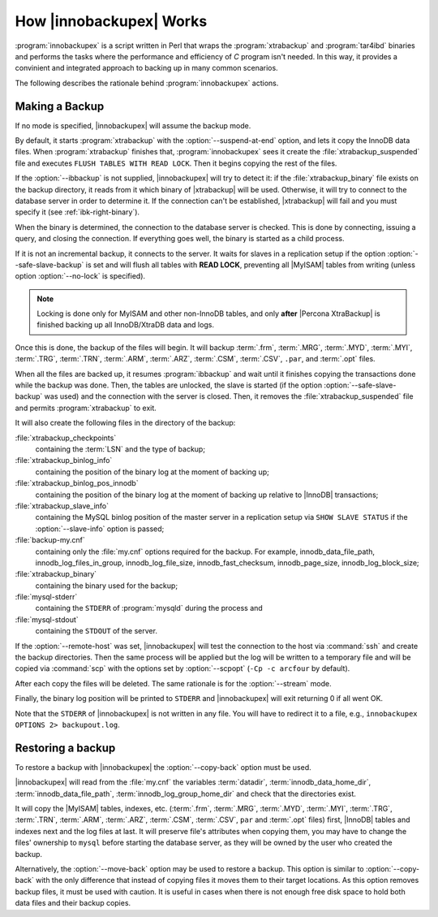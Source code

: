 .. _how_ibk_works:

==========================
 How |innobackupex| Works
==========================

:program:`innobackupex` is a script written in Perl that wraps the :program:`xtrabackup` and :program:`tar4ibd` binaries and performs the tasks where the performance and efficiency of *C* program isn't needed. In this way, it provides a convinient and integrated approach to backing up in many common scenarios. 

The following describes the rationale behind :program:`innobackupex` actions.

.. _making-backup-ibk:

Making a Backup
===============

If no mode is specified, |innobackupex| will assume the backup mode.

By default, it starts :program:`xtrabackup` with the :option:`--suspend-at-end` option, and lets it copy the InnoDB data files. When :program:`xtrabackup` finishes that, :program:`innobackupex` sees it create the :file:`xtrabackup_suspended` file and executes ``FLUSH TABLES WITH READ LOCK``. Then it begins copying the rest of the files.

If the :option:`--ibbackup` is not supplied, |innobackupex| will try to detect it: if the :file:`xtrabackup_binary` file exists on the backup directory, it reads from it which binary of |xtrabackup| will be used. Otherwise, it will try to connect to the database server in order to determine it. If the connection can't be established, |xtrabackup| will fail and you must specify it (see :ref:`ibk-right-binary`).

When the binary is determined, the connection to the database server is checked. This is done by connecting, issuing a query, and closing the connection. If everything goes well, the binary is started as a child process.

If it is not an incremental backup, it connects to the server. It waits for slaves in a replication setup if the option :option:`--safe-slave-backup` is set and will flush all tables with **READ LOCK**, preventing all |MyISAM| tables from writing (unless option :option:`--no-lock` is specified). 

.. note:: 

  Locking is done only for MyISAM and other non-InnoDB tables, and only **after** |Percona XtraBackup| is finished backing up all InnoDB/XtraDB data and logs.

Once this is done, the backup of the files will begin. It will backup :term:`.frm`, :term:`.MRG`, :term:`.MYD`, :term:`.MYI`, :term:`.TRG`, :term:`.TRN`, :term:`.ARM`, :term:`.ARZ`, :term:`.CSM`, :term:`.CSV`, ``.par``,  and :term:`.opt` files.

When all the files are backed up, it resumes :program:`ibbackup` and wait until it finishes copying the transactions done while the backup was done. Then, the tables are unlocked, the slave is started (if the option :option:`--safe-slave-backup` was used) and the connection with the server is closed. Then, it removes the :file:`xtrabackup_suspended` file and permits :program:`xtrabackup` to exit.

It  will also create the following files in the directory of the backup:

:file:`xtrabackup_checkpoints`
   containing the :term:`LSN` and the type of backup;

:file:`xtrabackup_binlog_info` 
   containing the position of the binary log at the moment of backing up;

:file:`xtrabackup_binlog_pos_innodb`
   containing the position of the binary log at the moment of backing up relative to |InnoDB| transactions;

:file:`xtrabackup_slave_info`
   containing the MySQL binlog position of the master server in a replication setup via ``SHOW SLAVE STATUS`` if the :option:`--slave-info` option is passed;

:file:`backup-my.cnf`
   containing only the :file:`my.cnf` options required for the backup. For example, innodb_data_file_path, innodb_log_files_in_group, innodb_log_file_size, innodb_fast_checksum, innodb_page_size, innodb_log_block_size;

:file:`xtrabackup_binary` 
   containing the binary used for the backup;

:file:`mysql-stderr`
  containing the ``STDERR`` of :program:`mysqld` during the process and

:file:`mysql-stdout`
  containing the ``STDOUT`` of the server.

If the :option:`--remote-host` was set, |innobackupex| will test the connection to the host via :command:`ssh` and create the backup directories. Then the same process will be applied but the log will be written to a temporary file and will be copied via :command:`scp` with the options set by :option:`--scpopt` (``-Cp -c arcfour`` by default).

After each copy the files will be deleted. The same rationale is for the :option:`--stream` mode.

Finally, the binary log position will be printed to ``STDERR`` and |innobackupex| will exit returning 0 if all went OK.

Note that the ``STDERR`` of |innobackupex| is not written in any file. You will have to redirect it to a file, e.g., ``innobackupex OPTIONS 2> backupout.log``.

.. _copy-back-ibk:

Restoring a backup
==================

To restore a backup with |innobackupex| the :option:`--copy-back` option must be used.

|innobackupex| will read from the :file:`my.cnf` the variables :term:`datadir`, :term:`innodb_data_home_dir`, :term:`innodb_data_file_path`, :term:`innodb_log_group_home_dir` and check that the directories exist.

It will copy the |MyISAM| tables, indexes, etc. (:term:`.frm`, :term:`.MRG`, :term:`.MYD`, :term:`.MYI`, :term:`.TRG`, :term:`.TRN`, :term:`.ARM`, :term:`.ARZ`, :term:`.CSM`, :term:`.CSV`, ``par`` and :term:`.opt` files) first, |InnoDB| tables and indexes next and the log files at last. It will preserve file's attributes when copying them, you may have to change the files' ownership to ``mysql`` before starting the database server, as they will be owned by the user who created the backup.

Alternatively, the :option:`--move-back` option may be used to restore a
backup. This option is similar to :option:`--copy-back` with the only
difference that instead of copying files it moves them to their target
locations. As this option removes backup files, it must be used with
caution. It is useful in cases when there is not enough free disk space
to hold both data files and their backup copies.
